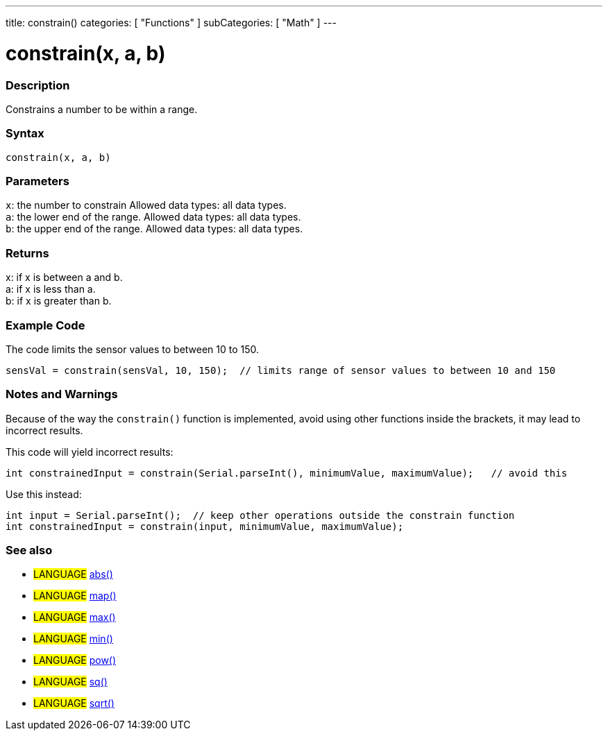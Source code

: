 ---
title: constrain()
categories: [ "Functions" ]
subCategories: [ "Math" ]
---





= constrain(x, a, b)


// OVERVIEW SECTION STARTS
[#overview]
--

[float]
=== Description
Constrains a number to be within a range.
[%hardbreaks]


[float]
=== Syntax
`constrain(x, a, b)`


[float]
=== Parameters
`x`: the number to constrain Allowed data types: all data types. +
`a`: the lower end of the range. Allowed data types: all data types. +
`b`: the upper end of the range. Allowed data types: all data types.


[float]
=== Returns
x: if x is between a and b. +
a: if x is less than a. +
b: if x is greater than b.

--
// OVERVIEW SECTION ENDS




// HOW TO USE SECTION STARTS
[#howtouse]
--

[float]
=== Example Code
// Describe what the example code is all about and add relevant code   ►►►►► THIS SECTION IS MANDATORY ◄◄◄◄◄
The code limits the sensor values to between 10 to 150.

[source,arduino]
----
sensVal = constrain(sensVal, 10, 150);  // limits range of sensor values to between 10 and 150
----

[float]
=== Notes and Warnings
Because of the way the `constrain()` function is implemented, avoid using other functions inside the brackets, it may lead to incorrect results.

This code will yield incorrect results:
[source,arduino]
----
int constrainedInput = constrain(Serial.parseInt(), minimumValue, maximumValue);   // avoid this
----

Use this instead:
[source,arduino]
----
int input = Serial.parseInt();  // keep other operations outside the constrain function
int constrainedInput = constrain(input, minimumValue, maximumValue);
----
[%hardbreaks]

--
// HOW TO USE SECTION ENDS


// SEE ALSO SECTION
[#see_also]
--

[float]
=== See also

[role="definition"]
* #LANGUAGE# link:../abs[abs()]
* #LANGUAGE# link:../map[map()]
* #LANGUAGE# link:../max[max()]
* #LANGUAGE# link:../min[min()]
* #LANGUAGE# link:../pow[pow()]
* #LANGUAGE# link:../sq[sq()]
* #LANGUAGE# link:../sqrt[sqrt()]

--
// SEE ALSO SECTION ENDS
